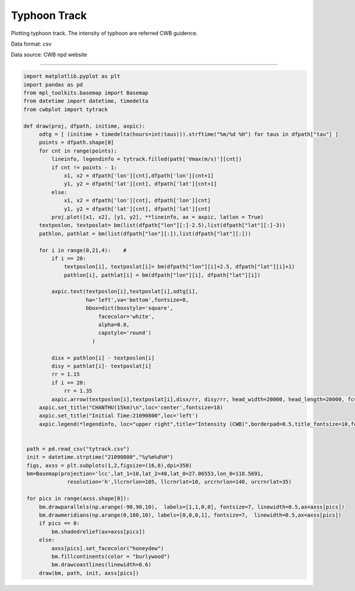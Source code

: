 Typhoon Track
-----

Plotting typhoon track. The intensity of typhoon are referred CWB guidence.

Data format: csv

Data source: CWB npd website

^^^^^

.. figure:: ../image/_gallery/CHANSHU.png
   :width: 600
   :align: center


.. code-block:: python

   import matplotlib.pyplot as plt
   import pandas as pd
   from mpl_toolkits.basemap import Basemap
   from datetime import datetime, timedelta
   from cwbplot import tytrack

   def draw(proj, dfpath, initime, axpic):
        odtg = [ (initime + timedelta(hours=int(taus))).strftime("%m/%d %H") for taus in dfpath["tau"] ]
        points = dfpath.shape[0]
        for cnt in range(points):
            lineinfo, legendinfo = tytrack.filled(path['Vmax(m/s)'][cnt])
            if cnt != points - 1:
                x1, x2 = dfpath['lon'][cnt],dfpath['lon'][cnt+1]
                y1, y2 = dfpath['lat'][cnt], dfpath['lat'][cnt+1]
            else:
                x1, x2 = dfpath['lon'][cnt], dfpath['lon'][cnt]
                y1, y2 = dfpath['lat'][cnt], dfpath['lat'][cnt]
            proj.plot([x1, x2], [y1, y2], **lineinfo, ax = axpic, latlon = True)
        textposlon, textposlat= bm(list(dfpath["lon"][:]-2.5),list(dfpath["lat"][:]-3))
        pathlon, pathlat = bm(list(dfpath["lon"][:]),list(dfpath["lat"][:]))

        for i in range(0,21,4):    #
            if i == 20:
                textposlon[i], textposlat[i]= bm(dfpath["lon"][i]+2.5, dfpath["lat"][i]+1)
                pathlon[i], pathlat[i] = bm(dfpath["lon"][i], dfpath["lat"][i])

            axpic.text(textposlon[i],textposlat[i],odtg[i],
                       ha='left',va='bottom',fontsize=8,
                       bbox=dict(boxstyle='square',
                           facecolor='white',
                           alpha=0.8,
                           capstyle='round')
                         )

            disx = pathlon[i] - textposlon[i]
            disy = pathlat[i]- textposlat[i]
            rr = 1.15
            if i == 20:
                rr = 1.35
            axpic.arrow(textposlon[i],textposlat[i],disx/rr, disy/rr, head_width=20000, head_length=20000, fc='k', ec='k')
        axpic.set_title("CHANTHU(15km)\n",loc='center',fontsize=18)
        axpic.set_title("Initial Time:21090800",loc='left')
        axpic.legend(*legendinfo, loc="upper right",title="Intensity (CWB)",borderpad=0.5,title_fontsize=10,fontsize=8)


    path = pd.read_csv("tytrack.csv")
    init = datetime.strptime("21090800","%y%m%d%H")
    figs, axss = plt.subplots(1,2,figsize=(16,8),dpi=350)
    bm=Basemap(projection='lcc',lat_1=10,lat_2=40,lat_0=27.06553,lon_0=118.5691,
                 resolution='h',llcrnrlon=105, llcrnrlat=10, urcrnrlon=140, urcrnrlat=35)

    for pics in range(axss.shape[0]):
        bm.drawparallels(np.arange(-90,90,10),  labels=[1,1,0,0], fontsize=7, linewidth=0.5,ax=axss[pics])
        bm.drawmeridians(np.arange(0,180,10), labels=[0,0,0,1], fontsize=7,  linewidth=0.5,ax=axss[pics])
        if pics == 0:
            bm.shadedrelief(ax=axss[pics])
        else:
            axss[pics].set_facecolor("honeydew")
            bm.fillcontinents(color = "burlywood")
            bm.drawcoastlines(linewidth=0.6)
        draw(bm, path, init, axss[pics])
    
.. figure:: ../image/_gallery/trackdata.JPG
   :width: 400
   :align: center
